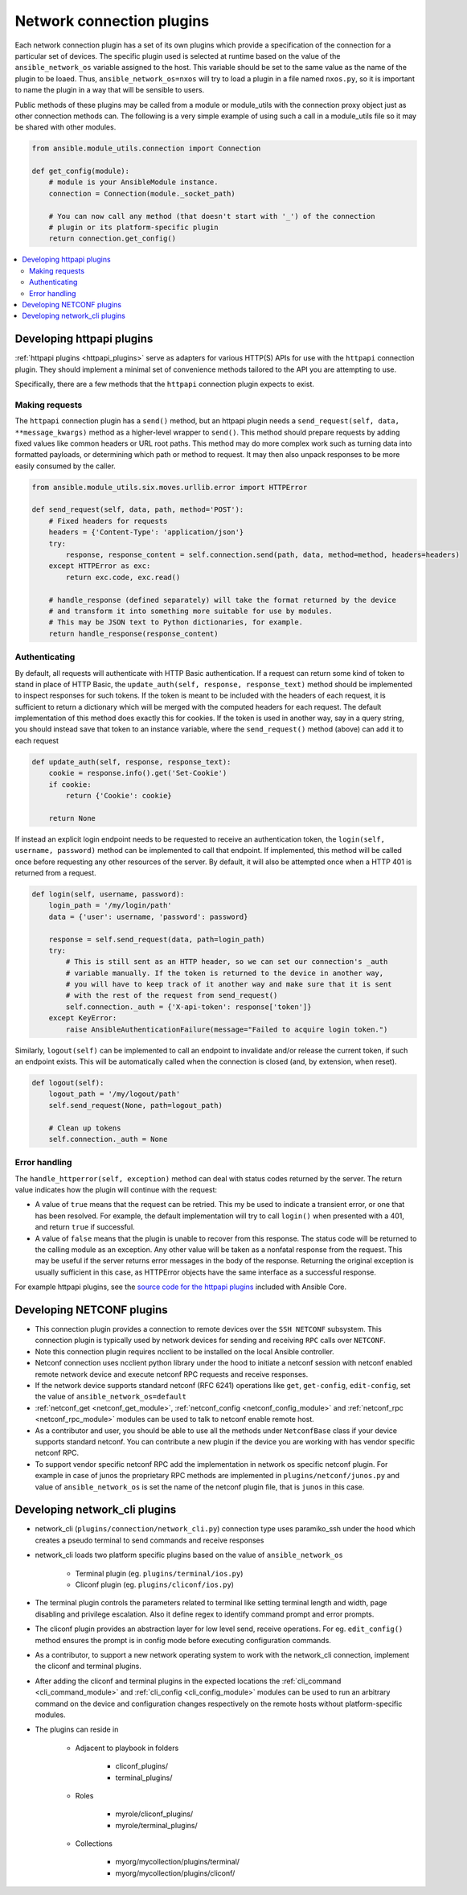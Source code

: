 
.. _developing_modules_network:
.. _developing_plugins_network:

**************************
Network connection plugins
**************************

Each network connection plugin has a set of its own plugins which provide a specification of the
connection for a particular set of devices. The specific plugin used is selected at runtime based
on the value of the ``ansible_network_os`` variable assigned to the host. This variable should be
set to the same value as the name of the plugin to be loaed. Thus, ``ansible_network_os=nxos``
will try to load a plugin in a file named ``nxos.py``, so it is important to name the plugin in a
way that will be sensible to users.

Public methods of these plugins may be called from a module or module_utils with the connection
proxy object just as other connection methods can. The following is a very simple example of using
such a call in a module_utils file so it may be shared with other modules.

.. code-block:: python

  from ansible.module_utils.connection import Connection

  def get_config(module):
      # module is your AnsibleModule instance.
      connection = Connection(module._socket_path)

      # You can now call any method (that doesn't start with '_') of the connection
      # plugin or its platform-specific plugin
      return connection.get_config()

.. contents::
   :local:

.. _developing_plugins_httpapi:

Developing httpapi plugins
==========================

:ref:`httpapi plugins <httpapi_plugins>` serve as adapters for various HTTP(S) APIs for use with the ``httpapi`` connection plugin. They should implement a minimal set of convenience methods tailored to the API you are attempting to use.

Specifically, there are a few methods that the ``httpapi`` connection plugin expects to exist.

Making requests
---------------

The ``httpapi`` connection plugin has a ``send()`` method, but an httpapi plugin needs a ``send_request(self, data, **message_kwargs)`` method as a higher-level wrapper to ``send()``. This method should prepare requests by adding fixed values like common headers or URL root paths. This method may do more complex work such as turning data into formatted payloads, or determining which path or method to request. It may then also unpack responses to be more easily consumed by the caller.

.. code-block:: python

   from ansible.module_utils.six.moves.urllib.error import HTTPError

   def send_request(self, data, path, method='POST'):
       # Fixed headers for requests
       headers = {'Content-Type': 'application/json'}
       try:
           response, response_content = self.connection.send(path, data, method=method, headers=headers)
       except HTTPError as exc:
           return exc.code, exc.read()

       # handle_response (defined separately) will take the format returned by the device
       # and transform it into something more suitable for use by modules.
       # This may be JSON text to Python dictionaries, for example.
       return handle_response(response_content)

Authenticating
--------------

By default, all requests will authenticate with HTTP Basic authentication. If a request can return some kind of token to stand in place of HTTP Basic, the ``update_auth(self, response, response_text)`` method should be implemented to inspect responses for such tokens. If the token is meant to be included with the headers of each request, it is sufficient to return a dictionary which will be merged with the computed headers for each request. The default implementation of this method does exactly this for cookies. If the token is used in another way, say in a query string, you should instead save that token to an instance variable, where the ``send_request()`` method (above) can add it to each request

.. code-block:: python

   def update_auth(self, response, response_text):
       cookie = response.info().get('Set-Cookie')
       if cookie:
           return {'Cookie': cookie}

       return None

If instead an explicit login endpoint needs to be requested to receive an authentication token, the ``login(self, username, password)`` method can be implemented to call that endpoint. If implemented, this method will be called once before requesting any other resources of the server. By default, it will also be attempted once when a HTTP 401 is returned from a request.

.. code-block:: python

   def login(self, username, password):
       login_path = '/my/login/path'
       data = {'user': username, 'password': password}

       response = self.send_request(data, path=login_path)
       try:
           # This is still sent as an HTTP header, so we can set our connection's _auth
           # variable manually. If the token is returned to the device in another way,
           # you will have to keep track of it another way and make sure that it is sent
           # with the rest of the request from send_request()
           self.connection._auth = {'X-api-token': response['token']}
       except KeyError:
           raise AnsibleAuthenticationFailure(message="Failed to acquire login token.")

Similarly, ``logout(self)`` can be implemented to call an endpoint to invalidate and/or release the current token, if such an endpoint exists. This will be automatically called when the connection is closed (and, by extension, when reset).

.. code-block:: python

   def logout(self):
       logout_path = '/my/logout/path'
       self.send_request(None, path=logout_path)

       # Clean up tokens
       self.connection._auth = None

Error handling
--------------

The ``handle_httperror(self, exception)`` method can deal with status codes returned by the server. The return value indicates how the plugin will continue with the request:

* A value of ``true`` means that the request can be retried. This my be used to indicate a transient error, or one that has been resolved. For example, the default implementation will try to call ``login()`` when presented with a 401, and return ``true`` if successful.

* A value of ``false`` means that the plugin is unable to recover from this response. The status code will be returned to the calling module as an exception. Any other value will be taken as a nonfatal response from the request. This may be useful if the server returns error messages in the body of the response. Returning the original exception is usually sufficient in this case, as HTTPError objects have the same interface as a successful response.

For example httpapi plugins, see the `source code for the httpapi plugins <https://github.com/ansible/ansible/tree/devel/lib/ansible/plugins/httpapi>`_ included with Ansible Core.

.. contents::
   :local:

.. _developing_plugins_netconf:

Developing NETCONF plugins
==========================

* This connection plugin provides a connection to remote devices over the ``SSH NETCONF`` subsystem. This connection plugin is typically used by network devices for sending and receiving ``RPC`` calls over ``NETCONF``.
* Note this connection plugin requires ncclient to be installed on the local Ansible controller.
* Netconf connection uses ncclient python library under the hood to initiate a netconf session with netconf enabled remote network device and execute netconf RPC requests and receive responses. 
* If the network device supports standard netconf (RFC 6241) operations like ``get``, ``get-config``, ``edit-config``, set the value of ``ansible_network_os=default``
* :ref:`netconf_get <netconf_get_module>`, :ref:`netconf_config <netconf_config_module>` and :ref:`netconf_rpc <netconf_rpc_module>` modules can be used to talk to netconf enable remote host.
* As a contributor and user, you should be able to use all the methods under ``NetconfBase`` class if your device supports standard netconf. You can contribute a new plugin if the device you are working with has vendor specific netconf RPC.
* To support vendor specific netconf RPC add the implementation in network os specific netconf plugin. For example in case of junos the proprietary RPC methods are implemented in ``plugins/netconf/junos.py`` and value of ``ansible_network_os`` is set the name of the netconf plugin file, that is ``junos`` in this case.

.. contents::
   :local:

.. _developing_plugins_network_cli:

Developing network_cli plugins
==============================
* network_cli (``plugins/connection/network_cli.py``) connection type uses paramiko_ssh under the hood which creates a pseudo terminal to send commands and receive responses
* network_cli loads two platform specific plugins based on the value of ``ansible_network_os``

    + Terminal plugin (eg. ``plugins/terminal/ios.py``)
    + Cliconf plugin (eg. ``plugins/cliconf/ios.py``)
* The terminal plugin controls the parameters related to terminal like setting terminal length and width, page disabling and privilege escalation. Also it define regex to identify command prompt and error prompts.
* The cliconf plugin provides an abstraction layer for low level send, receive operations. For eg. ``edit_config()`` method ensures the prompt is in config mode before executing configuration commands.
* As a contributor, to support a new network operating system to work with the network_cli connection, implement the cliconf and terminal plugins.
* After adding the cliconf and terminal plugins in the expected locations the :ref:`cli_command <cli_command_module>` and :ref:`cli_config <cli_config_module>` modules can be used to run an arbitrary command on the device and configuration changes respectively on the remote hosts without platform-specific modules.
* The plugins can reside in

    + Adjacent to playbook in folders

        * cliconf_plugins/
        * terminal_plugins/

    + Roles

        * myrole/cliconf_plugins/
        * myrole/terminal_plugins/

    + Collections

        * myorg/mycollection/plugins/terminal/
        * myorg/mycollection/plugins/cliconf/
